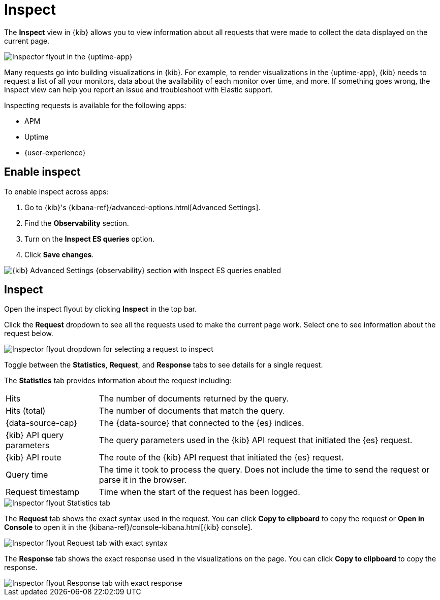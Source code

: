 [[inspect]]
= Inspect

The *Inspect* view in {kib} allows you to view information about all requests that were made to collect the data displayed on the current page.

[role="screenshot"]
image::images/inspect-flyout.png[Inspector flyout in the {uptime-app}]

Many requests go into building visualizations in {kib}.
For example, to render visualizations in the {uptime-app}, {kib} needs to request a list of all your monitors,
data about the availability of each monitor over time, and more.
If something goes wrong, the Inspect view can help you report an issue and troubleshoot with Elastic support.

Inspecting requests is available for the following apps:

* APM
* Uptime
* {user-experience}

[discrete]
[[inspect-enable]]
== Enable inspect

To enable inspect across apps:

. Go to {kib}'s {kibana-ref}/advanced-options.html[Advanced Settings].
. Find the *Observability* section.
. Turn on the *Inspect ES queries* option.
. Click *Save changes*.

[role="screenshot"]
image::images/inspect-enable.png[{kib} Advanced Settings {observability} section with Inspect ES queries enabled]

[discrete]
[[inspect-flyout]]
== Inspect

Open the inspect flyout by clicking *Inspect* in the top bar.

Click the *Request* dropdown to see all the requests used to make the current page work.
Select one to see information about the request below.

[role="screenshot"]
image::images/inspect-flyout-dropdown.png[Inspector flyout dropdown for selecting a request to inspect]

Toggle between the *Statistics*, *Request*, and *Response* tabs to see details for a single request.

The *Statistics* tab provides information about the request including:

[horizontal]
Hits::                        The number of documents returned by the query.
Hits (total)::                The number of documents that match the query.
{data-source-cap}::           The {data-source} that connected to the {es} indices.
{kib} API query parameters::  The query parameters used in the {kib} API request that initiated the {es} request.
{kib} API route::             The route of the {kib} API request that initiated the {es} request.
Query time::                  The time it took to process the query.
                              Does not include the time to send the request or parse it in the browser.
Request timestamp::           Time when the start of the request has been logged.

[role="screenshot"]
image::images/inspect-flyout-statistics.png[Inspector flyout Statistics tab]

The *Request* tab shows the exact syntax used in the request.
You can click *Copy to clipboard* to copy the request or *Open in Console* to open it in the {kibana-ref}/console-kibana.html[{kib} console].

[role="screenshot"]
image::images/inspect-flyout-request.png[Inspector flyout Request tab with exact syntax]

The *Response* tab shows the exact response used in the visualizations on the page.
You can click *Copy to clipboard* to copy the response.

[role="screenshot"]
image::images/inspect-flyout-response.png[Inspector flyout Response tab with exact response]
